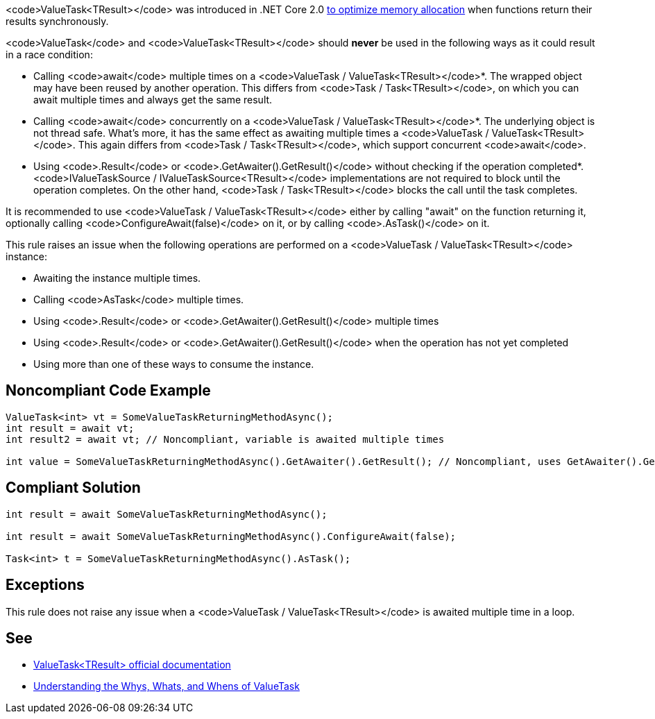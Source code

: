 <code>ValueTask<TResult></code> was introduced in .NET Core 2.0 https://devblogs.microsoft.com/dotnet/understanding-the-whys-whats-and-whens-of-valuetask/[to optimize memory allocation] when functions return their results synchronously.

<code>ValueTask</code> and <code>ValueTask<TResult></code> should *never* be used in the following ways as it could result in a race condition:

* Calling <code>await</code> multiple times on a <code>ValueTask / ValueTask<TResult></code>*. The wrapped object may have been reused by another operation. This differs from <code>Task / Task<TResult></code>, on which you can await multiple times and always get the same result.
* Calling <code>await</code> concurrently on a <code>ValueTask / ValueTask<TResult></code>*. The underlying object is not thread safe. What's more, it has the same effect as awaiting multiple times a <code>ValueTask / ValueTask<TResult></code>. This again differs from <code>Task / Task<TResult></code>, which support concurrent <code>await</code>.
* Using <code>.Result</code> or <code>.GetAwaiter().GetResult()</code> without checking if the operation completed*. <code>IValueTaskSource / IValueTaskSource<TResult></code> implementations are not required to block until the operation completes. On the other hand, <code>Task / Task<TResult></code> blocks the call until the task completes.

It is recommended to use <code>ValueTask / ValueTask<TResult></code> either by calling "await" on the function returning it, optionally calling <code>ConfigureAwait(false)</code> on it, or by calling <code>.AsTask()</code> on it.

This rule raises an issue when the following operations are performed on a <code>ValueTask / ValueTask<TResult></code> instance:

* Awaiting the instance multiple times.
* Calling <code>AsTask</code> multiple times.
* Using <code>.Result</code> or <code>.GetAwaiter().GetResult()</code> multiple times
* Using <code>.Result</code> or <code>.GetAwaiter().GetResult()</code> when the operation has not yet completed
* Using more than one of these ways to consume the instance.


== Noncompliant Code Example

----
ValueTask<int> vt = SomeValueTaskReturningMethodAsync();
int result = await vt;
int result2 = await vt; // Noncompliant, variable is awaited multiple times

int value = SomeValueTaskReturningMethodAsync().GetAwaiter().GetResult(); // Noncompliant, uses GetAwaiter().GetResult() when it's not known to be done
----


== Compliant Solution

----
int result = await SomeValueTaskReturningMethodAsync();

int result = await SomeValueTaskReturningMethodAsync().ConfigureAwait(false);

Task<int> t = SomeValueTaskReturningMethodAsync().AsTask();
----


== Exceptions

This rule does not raise any issue when a <code>ValueTask / ValueTask<TResult></code> is awaited multiple time in a loop.


== See

* https://docs.microsoft.com/en-us/dotnet/api/system.threading.tasks.valuetask-1[ValueTask<TResult> official documentation]
* https://blogs.msdn.microsoft.com/dotnet/2018/11/07/understanding-the-whys-whats-and-whens-of-valuetask/[Understanding the Whys, Whats, and Whens of ValueTask]

